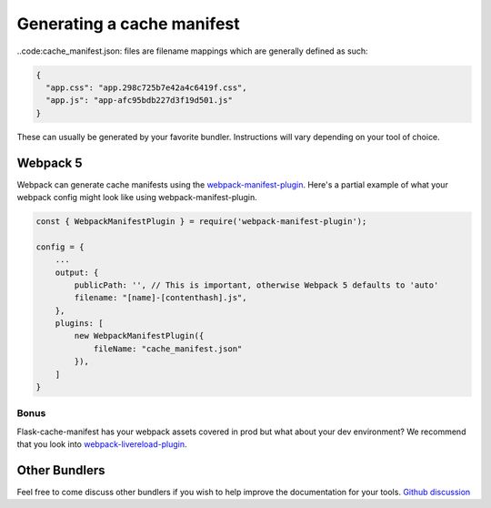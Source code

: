Generating a cache manifest
===========================

..code:cache_manifest.json: files are filename mappings which are generally defined as such:

.. code-block:: json

 {
   "app.css": "app.298c725b7e42a4c6419f.css",
   "app.js": "app-afc95bdb227d3f19d501.js"
 }


These can usually be generated by your favorite bundler. Instructions will vary depending on your tool of choice.



Webpack 5
---------

Webpack can generate cache manifests using the `webpack-manifest-plugin <https://www.npmjs.com/package/webpack-manifest-plugin>`_.
Here's a partial example of what your webpack config might look like using webpack-manifest-plugin.

.. code-block:: js

    const { WebpackManifestPlugin } = require('webpack-manifest-plugin');

    config = {
        ...
        output: {
            publicPath: '', // This is important, otherwise Webpack 5 defaults to 'auto'
            filename: "[name]-[contenthash].js",
        },
        plugins: [
            new WebpackManifestPlugin({
                fileName: "cache_manifest.json"
            }),
        ]
    }

Bonus
~~~~~
Flask-cache-manifest has your webpack assets covered in prod but what about your dev environment?
We recommend that you look into `webpack-livereload-plugin <https://www.npmjs.com/package/webpack-livereload-plugin>`_.

Other Bundlers
--------------

Feel free to come discuss other bundlers if you wish to help improve the documentation for your tools.
`Github discussion <https://github.com/maxdup/flask-static-digest/issues/1>`_
